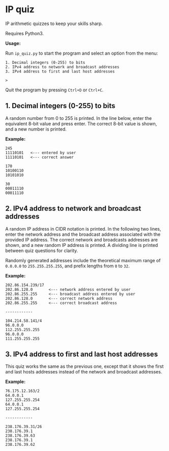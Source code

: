 * IP quiz

IP arithmetic quizzes to keep your skills sharp.

Requires Python3.

*Usage:*

Run ~ip_quiz.py~ to start the program and select an option from the menu:

#+begin_example
1. Decimal integers (0-255) to bits
2. IPv4 address to network and broadcast addresses
3. IPv4 address to first and last host addresses

>
#+end_example

Quit the program by pressing ~Ctrl+D~ or ~Ctrl+C~.

** 1. Decimal integers (0-255) to bits

A random number from 0 to 255 is printed.  In the line below, enter the equivalent 8-bit value and press enter.  The correct 8-bit value is shown, and a new number is printed.

*Example:*

#+begin_example
245
11110101   <--- entered by user
11110101   <--- correct answer

170
10100110
10101010

30
00011110
00011110
#+end_example

** 2. IPv4 address to network and broadcast addresses

A random IP address in CIDR notation is printed.  In the following two lines, enter the network address and the broadcast address associated with the provided IP address.  The correct network and broadcasts addresses are shown, and a new random IP address is printed.  A dividing line is printed between quiz questions for clarity.

Randomly generated addresses include the theoretical maximum range of ~0.0.0.0~ to ~255.255.255.255~, and prefix lengths from ~0~ to ~32~.

*Example:*

#+begin_example
202.86.154.239/17
202.86.128.0       <--- network address entered by user
202.86.255.255     <--- broadcast address entered by user
202.86.128.0       <--- correct network address
202.86.255.255     <--- correct broadcast address

------------

104.214.58.141/4
96.0.0.0
112.255.255.255
96.0.0.0
111.255.255.255
#+end_example

** 3. IPv4 address to first and last host addresses

This quiz works the same as the previous one, except that it shows the first and last hosts addresses instead of the network and broadcast addresses.

*Example:*

#+begin_example
76.175.12.163/2
64.0.0.1
127.255.255.254
64.0.0.1
127.255.255.254

------------

238.176.39.31/26
238.176.39.1
238.176.39.63
238.176.39.1
238.176.39.62
#+end_example
